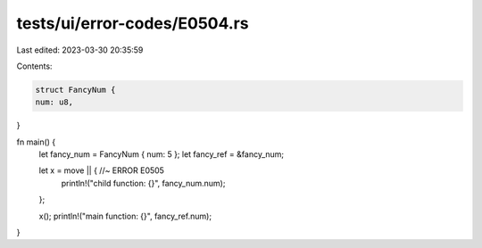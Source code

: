 tests/ui/error-codes/E0504.rs
=============================

Last edited: 2023-03-30 20:35:59

Contents:

.. code-block:: rs

    struct FancyNum {
    num: u8,
}

fn main() {
    let fancy_num = FancyNum { num: 5 };
    let fancy_ref = &fancy_num;

    let x = move || { //~ ERROR E0505
        println!("child function: {}", fancy_num.num);
    };

    x();
    println!("main function: {}", fancy_ref.num);
}


